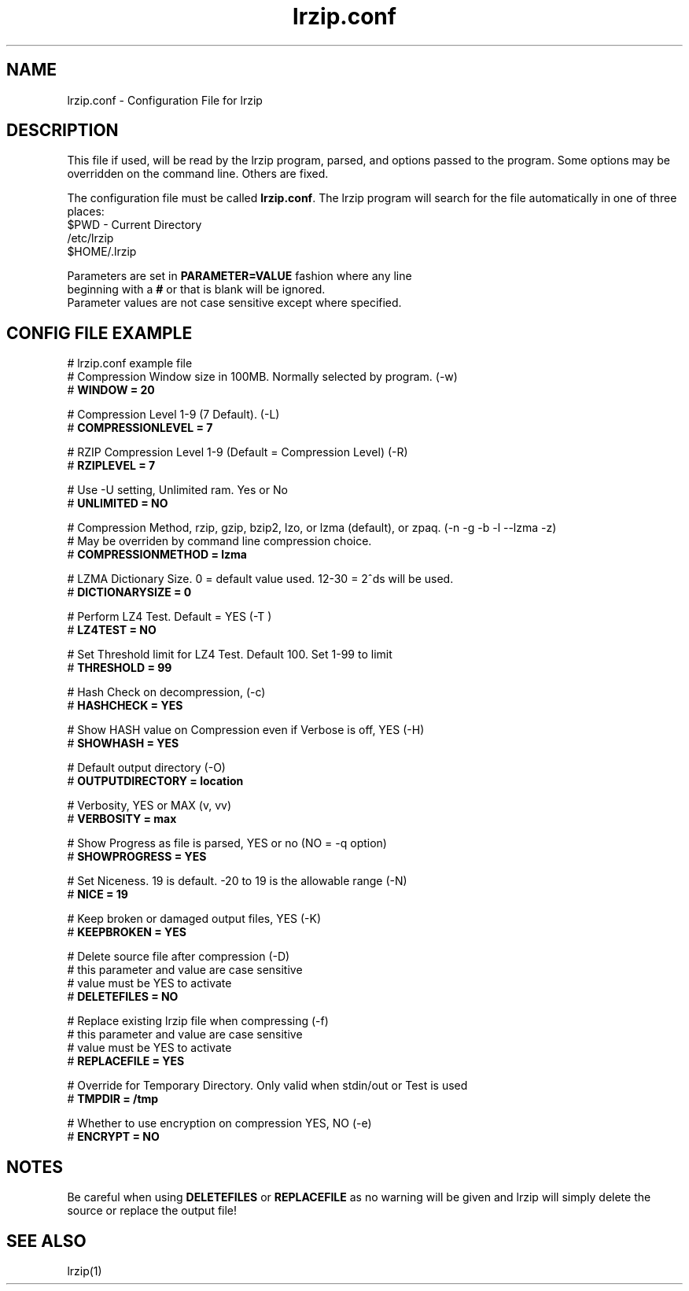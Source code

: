 .TH "lrzip.conf" "5" "January 2009, updated May 2019" "" ""
.SH "NAME"
lrzip.conf \- Configuration File for lrzip
.SH "DESCRIPTION"
.PP
This file if used, will be read by the lrzip program\&, parsed\&,
and options passed to the program\&. Some options may be overridden
on the command line\&. Others are fixed\&.
.PP
The configuration file must be called \fBlrzip\&.conf\fP\&.
The lrzip program will search for the file automatically in one of
three places\&:
.nf
$PWD \- Current Directory
/etc/lrzip
$HOME/\&.lrzip
.PP
Parameters are set in \fBPARAMETER\&=VALUE\fP fashion where any line
beginning with a \fB#\fP or that is blank will be ignored\&.
Parameter values are not case sensitive except where specified\&.
.PP
.SH "CONFIG FILE EXAMPLE"
.nf
# lrzip.conf example file
# Compression Window size in 100MB. Normally selected by program. (-w)
# \fBWINDOW = 20\fP

# Compression Level 1-9 (7 Default). (-L)
# \fBCOMPRESSIONLEVEL = 7\fP

# RZIP Compression Level 1-9 (Default = Compression Level) (-R)
# \fBRZIPLEVEL = 7\fP

# Use -U setting, Unlimited ram. Yes or No
# \fBUNLIMITED = NO\fP

# Compression Method, rzip, gzip, bzip2, lzo, or lzma (default), or zpaq. (-n -g -b -l --lzma -z)
# May be overriden by command line compression choice.
# \fBCOMPRESSIONMETHOD = lzma\fP

# LZMA Dictionary Size. 0 = default value used. 12-30 = 2^ds will be used.
# \fBDICTIONARYSIZE = 0\fP

# Perform LZ4 Test. Default = YES (-T )
# \fBLZ4TEST = NO\fP

# Set Threshold limit for LZ4 Test. Default 100. Set 1-99 to limit
# \fBTHRESHOLD = 99\fP

# Hash Check on decompression, (-c)
# \fBHASHCHECK = YES\fP

# Show HASH value on Compression even if Verbose is off, YES (-H)
# \fBSHOWHASH = YES\fP

# Default output directory (-O)
# \fBOUTPUTDIRECTORY = location\fP

# Verbosity, YES or MAX (v, vv)
# \fBVERBOSITY = max\fP

# Show Progress as file is parsed, YES or no (NO = -q option)
# \fBSHOWPROGRESS = YES\fP

# Set Niceness. 19 is default. -20 to 19 is the allowable range (-N)
# \fBNICE = 19\fP

# Keep broken or damaged output files, YES (-K)
# \fBKEEPBROKEN = YES\fP

# Delete source file after compression (-D)
# this parameter and value are case sensitive
# value must be YES to activate
# \fBDELETEFILES = NO\fP

# Replace existing lrzip file when compressing (-f)
# this parameter and value are case sensitive
# value must be YES to activate
# \fBREPLACEFILE = YES\fP

# Override for Temporary Directory. Only valid when stdin/out or Test is used
# \fBTMPDIR = /tmp\fP

# Whether to use encryption on compression YES, NO (-e)
# \fBENCRYPT = NO\fP
.fi
.PP
.SH "NOTES"
.PP
Be careful when using \fBDELETEFILES\fP or \fBREPLACEFILE\fP as
no warning will be given and lrzip will simply delete the source
or replace the output file!
.PP
.SH "SEE ALSO"
lrzip(1)
